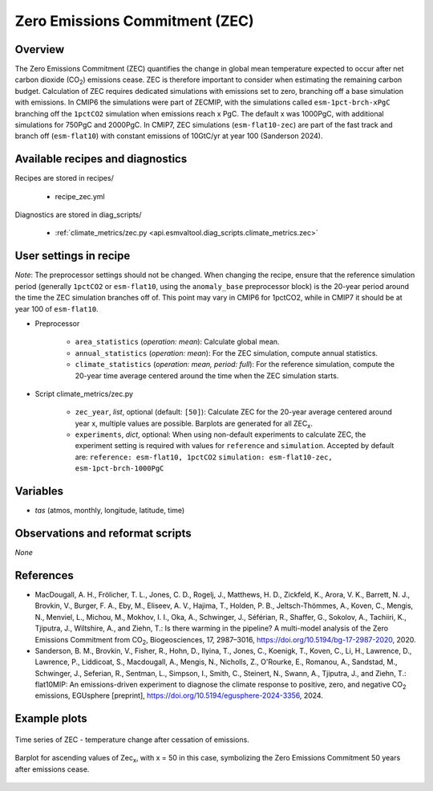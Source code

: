 .. _recipes_zec:

Zero Emissions Commitment (ZEC)
===============================

Overview
--------

The Zero Emissions Commitment (ZEC) quantifies the change in global mean
temperature expected to occur after net carbon dioxide (CO\ :sub:`2`)
emissions cease. ZEC is therefore important to consider when estimating
the remaining carbon budget. Calculation of ZEC requires dedicated simulations
with emissions set to zero, branching off a base simulation with emissions.
In CMIP6 the simulations were part of ZECMIP, with the simulations called
``esm-1pct-brch-xPgC`` branching off the ``1pctCO2`` simulation when emissions
reach x PgC. The default x was 1000PgC, with additional simulations for 750PgC
and 2000PgC. In CMIP7, ZEC simulations (``esm-flat10-zec``) are part of the
fast track and branch off (``esm-flat10``) with constant emissions of 10GtC/yr
at year 100 (Sanderson 2024).


Available recipes and diagnostics
---------------------------------

Recipes are stored in recipes/

   * recipe_zec.yml


Diagnostics are stored in diag_scripts/

   * :ref:`climate_metrics/zec.py <api.esmvaltool.diag_scripts.climate_metrics.zec>`


User settings in recipe
-----------------------

*Note*: The preprocessor settings should not be changed. When changing the
recipe, ensure that the reference simulation period (generally ``1pctCO2``
or ``esm-flat10``, using the ``anomaly_base`` preprocessor block) is the
20-year period around the time the ZEC simulation branches off of.
This point may vary in CMIP6 for 1pctCO2, while in CMIP7 it should be at
year 100 of ``esm-flat10``.

* Preprocessor

   * ``area_statistics`` (*operation: mean*): Calculate global mean.
   * ``annual_statistics`` (*operation: mean*): For the ZEC simulation,
     compute annual statistics.
   * ``climate_statistics`` (*operation: mean, period: full*): For the
     reference simulation, compute the 20-year time average centered around
     the time when the ZEC simulation starts.

.. _tcr.py:

* Script climate_metrics/zec.py

   * ``zec_year``, *list*, optional (default: ``[50]``): Calculate ZEC for
     the 20-year average centered around year x, multiple values are possible.
     Barplots are generated for all ZEC\ :sub:`x`.
   * ``experiments``, *dict*, optional: When using non-default experiments
     to calculate ZEC, the experiment setting is required with values for
     ``reference`` and ``simulation``. Accepted by default are:
     ``reference: esm-flat10, 1pctCO2``
     ``simulation: esm-flat10-zec, esm-1pct-brch-1000PgC``


Variables
---------

* *tas* (atmos, monthly, longitude, latitude, time)


Observations and reformat scripts
---------------------------------

*None*


References
----------

* MacDougall, A. H., Frölicher, T. L., Jones, C. D., Rogelj, J., Matthews,
  H. D., Zickfeld, K., Arora, V. K., Barrett, N. J., Brovkin, V., Burger,
  F. A., Eby, M., Eliseev, A. V., Hajima, T., Holden, P. B., Jeltsch-Thömmes,
  A., Koven, C., Mengis, N., Menviel, L., Michou, M., Mokhov, I. I., Oka, A.,
  Schwinger, J., Séférian, R., Shaffer, G., Sokolov, A., Tachiiri, K.,
  Tjiputra, J., Wiltshire, A., and Ziehn, T.: Is there warming in the
  pipeline? A multi-model analysis of the Zero Emissions Commitment from
  CO\ :sub:`2`, Biogeosciences, 17, 2987–3016,
  https://doi.org/10.5194/bg-17-2987-2020, 2020.
* Sanderson, B. M., Brovkin, V., Fisher, R., Hohn, D., Ilyina, T., Jones, C.,
  Koenigk, T., Koven, C., Li, H., Lawrence, D., Lawrence, P., Liddicoat, S.,
  Macdougall, A., Mengis, N., Nicholls, Z., O'Rourke, E., Romanou, A.,
  Sandstad, M., Schwinger, J., Seferian, R., Sentman, L., Simpson, I., Smith,
  C., Steinert, N., Swann, A., Tjiputra, J., and Ziehn, T.: flat10MIP: An
  emissions-driven experiment to diagnose the climate response to positive,
  zero, and negative CO\ :sub:`2` emissions, EGUsphere [preprint],
  https://doi.org/10.5194/egusphere-2024-3356, 2024.

Example plots
-------------

.. _fig_zec_1:
.. figure:: /recipes/figures/zec/zec_ts.png
   :align: center
   :width: 50%

   Time series of ZEC - temperature change after cessation of emissions.

.. _fig_zec_2:
.. figure:: /recipes/figures/zec/zec_bar.png
   :align: center
   :width: 50%

   Barplot for ascending values of Zec\ :sub:`x`, with x = 50 in this case,
   symbolizing the Zero Emissions Commitment 50 years after emissions cease.
